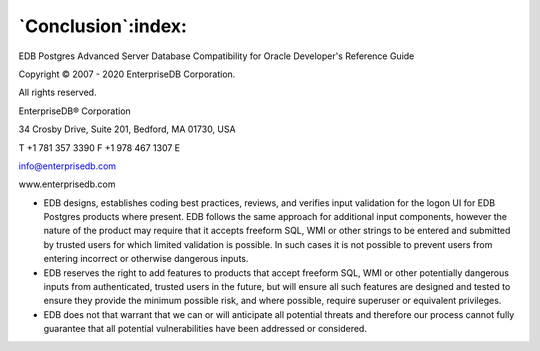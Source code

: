 .. _conclusion:

*******************
`Conclusion`:index:
*******************

EDB Postgres Advanced Server Database Compatibility for Oracle Developer's Reference Guide

Copyright © 2007 - 2020 EnterpriseDB Corporation. 

All rights reserved.

EnterpriseDB® Corporation 

34 Crosby Drive, Suite 201, Bedford, MA 01730, USA

T +1 781 357 3390 F +1 978 467 1307 E 

info@enterprisedb.com
 
www.enterprisedb.com

- EDB designs, establishes coding best practices, reviews, and verifies input validation for the logon UI for EDB Postgres products where present. EDB follows the same approach for additional input components, however the nature of the product may require that it accepts freeform SQL, WMI or other strings to be entered and submitted by trusted users for which limited validation is possible. In such cases it is not possible to prevent users from entering incorrect or otherwise dangerous inputs.

- EDB reserves the right to add features to products that accept freeform SQL, WMI or other potentially dangerous inputs from authenticated, trusted users in the future, but will ensure all such features are designed and tested to ensure they provide the minimum possible risk, and where possible, require superuser or equivalent privileges.

- EDB does not that warrant that we can or will anticipate all potential threats and therefore our process cannot fully guarantee that all potential vulnerabilities have been addressed or considered.

